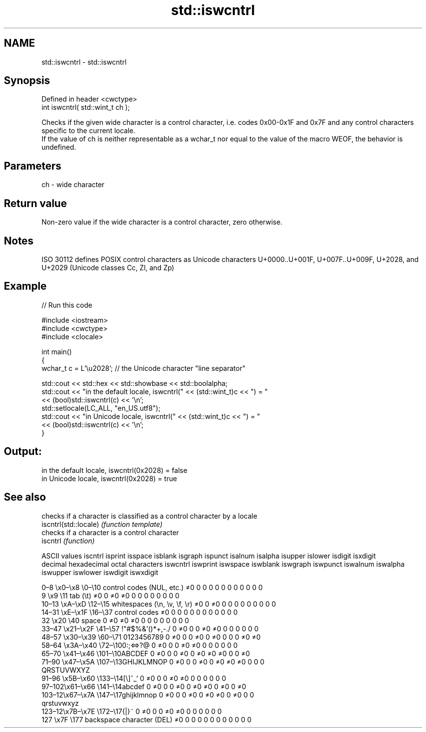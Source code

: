 .TH std::iswcntrl 3 "2020.03.24" "http://cppreference.com" "C++ Standard Libary"
.SH NAME
std::iswcntrl \- std::iswcntrl

.SH Synopsis

  Defined in header <cwctype>
  int iswcntrl( std::wint_t ch );

  Checks if the given wide character is a control character, i.e. codes 0x00-0x1F and 0x7F and any control characters specific to the current locale.
  If the value of ch is neither representable as a wchar_t nor equal to the value of the macro WEOF, the behavior is undefined.

.SH Parameters


  ch - wide character


.SH Return value

  Non-zero value if the wide character is a control character, zero otherwise.

.SH Notes

  ISO 30112 defines POSIX control characters as Unicode characters U+0000..U+001F, U+007F..U+009F, U+2028, and U+2029 (Unicode classes Cc, Zl, and Zp)

.SH Example

  
// Run this code

    #include <iostream>
    #include <cwctype>
    #include <clocale>

    int main()
    {
        wchar_t c = L'\\u2028'; // the Unicode character "line separator"

        std::cout << std::hex << std::showbase << std::boolalpha;
        std::cout << "in the default locale, iswcntrl(" << (std::wint_t)c << ") = "
                  << (bool)std::iswcntrl(c) << '\\n';
        std::setlocale(LC_ALL, "en_US.utf8");
        std::cout << "in Unicode locale, iswcntrl(" << (std::wint_t)c << ") = "
                  << (bool)std::iswcntrl(c) << '\\n';
    }

.SH Output:

    in the default locale, iswcntrl(0x2028) = false
    in Unicode locale, iswcntrl(0x2028) = true


.SH See also


                       checks if a character is classified as a control character by a locale
  iscntrl(std::locale) \fI(function template)\fP
                       checks if a character is a control character
  iscntrl              \fI(function)\fP


  ASCII values                                               iscntrl  isprint  isspace  isblank  isgraph  ispunct  isalnum  isalpha  isupper  islower  isdigit  isxdigit
  decimal hexadecimal octal     characters                   iswcntrl iswprint iswspace iswblank iswgraph iswpunct iswalnum iswalpha iswupper iswlower iswdigit iswxdigit

  0–8   \\x0–\\x8   \\0–\\10  control codes (NUL, etc.)    ≠0     0        0        0        0        0        0        0        0        0        0        0
  9       \\x9         \\11       tab (\\t)                     ≠0     0        ≠0     ≠0     0        0        0        0        0        0        0        0
  10–13 \\xA–\\xD   \\12–\\15 whitespaces (\\n, \\v, \\f, \\r) ≠0     0        ≠0     0        0        0        0        0        0        0        0        0
  14–31 \\xE–\\x1F  \\16–\\37 control codes                ≠0     0        0        0        0        0        0        0        0        0        0        0
  32      \\x20        \\40       space                        0        ≠0     ≠0     ≠0     0        0        0        0        0        0        0        0
  33–47 \\x21–\\x2F \\41–\\57 !"#$%&'()*+,-./              0        ≠0     0        0        ≠0     ≠0     0        0        0        0        0        0
  48–57 \\x30–\\x39 \\60–\\71 0123456789                   0        ≠0     0        0        ≠0     0        ≠0     0        0        0        ≠0     ≠0
  58–64 \\x3A–\\x40 \\72–\\100:;<=>?@                      0        ≠0     0        0        ≠0     ≠0     0        0        0        0        0        0
  65–70 \\x41–\\x46 \\101–\\10ABCDEF                       0        ≠0     0        0        ≠0     0        ≠0     ≠0     ≠0     0        0        ≠0
  71–90 \\x47–\\x5A \\107–\\13GHIJKLMNOP                   0        ≠0     0        0        ≠0     0        ≠0     ≠0     ≠0     0        0        0
                                QRSTUVWXYZ
  91–96 \\x5B–\\x60 \\133–\\14[\\]^_`                       0        ≠0     0        0        ≠0     ≠0     0        0        0        0        0        0
  97–102\\x61–\\x66 \\141–\\14abcdef                       0        ≠0     0        0        ≠0     0        ≠0     ≠0     0        ≠0     0        ≠0
  103–12\\x67–\\x7A \\147–\\17ghijklmnop                   0        ≠0     0        0        ≠0     0        ≠0     ≠0     0        ≠0     0        0
                                qrstuvwxyz
  123–12\\x7B–\\x7E \\172–\\17{|}~                         0        ≠0     0        0        ≠0     ≠0     0        0        0        0        0        0
  127     \\x7F        \\177      backspace character (DEL)    ≠0     0        0        0        0        0        0        0        0        0        0        0




